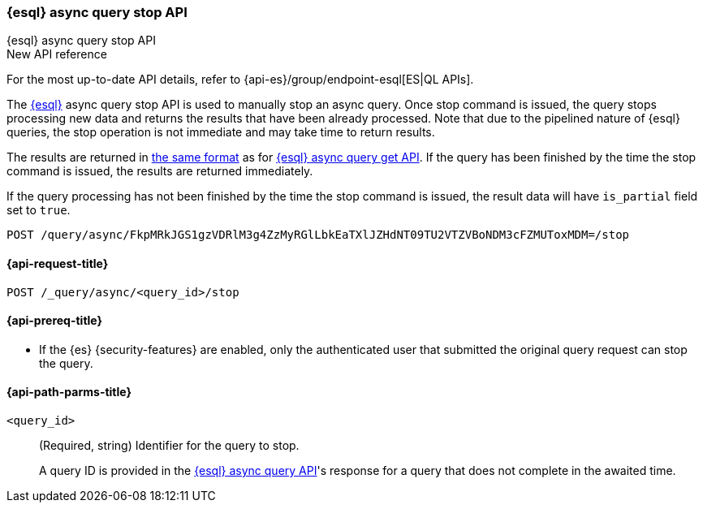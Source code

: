 [[esql-async-query-stop-api]]
=== {esql} async query stop API
++++
<titleabbrev>{esql} async query stop API</titleabbrev>
++++

.New API reference
[sidebar]
--
For the most up-to-date API details, refer to {api-es}/group/endpoint-esql[ES|QL APIs].
--

The <<esql,{esql}>> async query stop API is used to manually stop an async query. Once stop command is issued,
the query stops processing new data and returns the results that have been already processed. Note that due to the pipelined
nature of {esql} queries, the stop operation is not immediate and may take time to return results.

The results are returned in <<esql-query-api-response-body,the same format>> as for
<<esql-async-query-get-api,{esql} async query get API>>.
If the query has been finished by the time the stop command is issued, the results are returned immediately.

If the query processing has not been finished by the time the stop command is issued, the result data will have
`is_partial` field set to `true`.

[source,console]
----
POST /query/async/FkpMRkJGS1gzVDRlM3g4ZzMyRGlLbkEaTXlJZHdNT09TU2VTZVBoNDM3cFZMUToxMDM=/stop
----
// TEST[skip: no access to query ID]

[[esql-async-query-stop-api-request]]
==== {api-request-title}

`POST /_query/async/<query_id>/stop`

[[esql-async-query-stop-api-prereqs]]
==== {api-prereq-title}

* If the {es} {security-features} are enabled, only the authenticated user that submitted the original query request
can stop the query.

[[esql-async-query-stop-api-path-params]]
==== {api-path-parms-title}

`<query_id>`::
(Required, string)
Identifier for the query to stop.
+
A query ID is provided in the <<esql-async-query-api,{esql} async query API>>'s
response for a query that does not complete in the awaited time.
